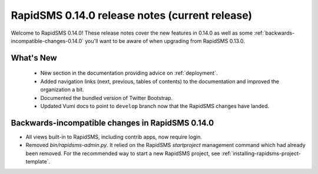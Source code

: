 ===============================================
RapidSMS 0.14.0 release notes (current release)
===============================================

Welcome to RapidSMS 0.14.0! These release notes cover the new features in 0.14.0
as well as some :ref:`backwards-incompatible-changes-0.14.0` you'll want to be
aware of when upgrading from RapidSMS 0.13.0.

What's New
==========

 * New section in the documentation providing advice on :ref:`deployment`.
 * Added navigation links (next, previous, tables of contents) to the
   documentation and improved the organization a bit.
 * Documented the bundled version of Twitter Bootstrap.
 * Updated Vumi docs to point to ``develop`` branch now that the RapidSMS changes have landed.

 .. _backwards-incompatible-changes-0.14.0:

Backwards-incompatible changes in RapidSMS 0.14.0
=================================================

* All views built-in to RapidSMS, including contrib apps, now require
  login.

* Removed `bin/rapidsms-admin.py`. It relied on the RapidSMS `startproject`
  management command which had already been removed. For the recommended way
  to start a new RapidSMS project, see
  :ref:`installing-rapidsms-project-template`.
